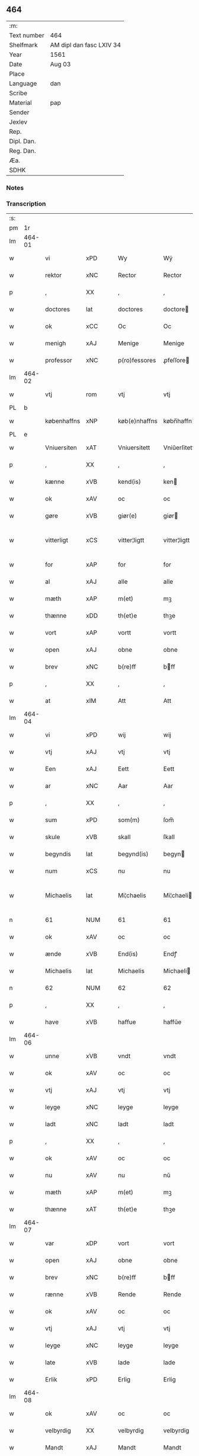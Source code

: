 ** 464
| :m:         |                          |
| Text number | 464                      |
| Shelfmark   | AM dipl dan fasc LXIV 34 |
| Year        | 1561                     |
| Date        | Aug 03                   |
| Place       |                          |
| Language    | dan                      |
| Scribe      |                          |
| Material    | pap                      |
| Sender      |                          |
| Jexlev      |                          |
| Rep.        |                          |
| Dipl. Dan.  |                          |
| Reg. Dan.   |                          |
| Æa.         |                          |
| SDHK        |                          |

*** Notes


*** Transcription
| :s: |        |             |                |   |   |               |              |   |             |   |   |     |   |   |   |               |
| pm  |     1r |             |                |   |   |               |              |   |             |   |   |     |   |   |   |               |
| lm  | 464-01 |             |                |   |   |               |              |   |             |   |   |     |   |   |   |               |
| w   |        | vi          | xPD            |   |   | Wy            | Wÿ           |   |             |   |   | dan |   |   |   |        464-01 |
| w   |        | rektor      | xNC            |   |   | Rector        | Rector       |   |             |   |   | lat |   |   |   |        464-01 |
| p   |        | ,           | XX             |   |   | ,             | ,            |   |             |   |   | dan |   |   |   |        464-01 |
| w   |        | doctores    | lat            |   |   | doctores      | doctore     |   |             |   |   | lat |   |   |   |        464-01 |
| w   |        | ok          | xCC            |   |   | Oc            | Oc           |   |             |   |   | dan |   |   |   |        464-01 |
| w   |        | menigh      | xAJ            |   |   | Menige        | Menige       |   |             |   |   | dan |   |   |   |        464-01 |
| w   |        | professor   | xNC            |   |   | p(ro)fessores | ꝓfeſſore    |   |             |   |   | lat |   |   |   |        464-01 |
| lm  | 464-02 |             |                |   |   |               |              |   |             |   |   |     |   |   |   |               |
| w   |        | vtj         | rom            |   |   | vtj           | vtj          |   |             |   |   | dan |   |   |   |        464-02 |
| PL  |      b |             |                |   |   |               |              |   |             |   |   |     |   |   |   |               |
| w   |        | københaffns | xNP            |   |   | køb(e)nhaffns | købn̅haffn   |   |             |   |   | dan |   |   |   |        464-02 |
| PL  |      e |             |                |   |   |               |              |   |             |   |   |     |   |   |   |               |
| w   |        | Vniuersiten | xAT            |   |   | Vniuersitett  | Vniŭerſitett |   |             |   |   | dan |   |   |   |        464-02 |
| p   |        | ,           | XX             |   |   | ,             | ,            |   |             |   |   | dan |   |   |   |        464-02 |
| w   |        | kænne       | xVB            |   |   | kend(is)      | ken         |   |             |   |   | dan |   |   |   |        464-02 |
| w   |        | ok          | xAV            |   |   | oc            | oc           |   |             |   |   | dan |   |   |   |        464-02 |
| w   |        | gøre        | xVB            |   |   | giør(e)       | giør        |   |             |   |   | dan |   |   |   |        464-02 |
| w   |        | vitterligt  | xCS            |   |   | vitter¦ligtt  | vitter¦ligtt |   |             |   |   | dan |   |   |   | 464-02—464-03 |
| w   |        | for         | xAP            |   |   | for           | for          |   |             |   |   | dan |   |   |   |        464-03 |
| w   |        | al          | xAJ            |   |   | alle          | alle         |   |             |   |   | dan |   |   |   |        464-03 |
| w   |        | mæth        | xAP            |   |   | m(et)         | mꝫ           |   |             |   |   | dan |   |   |   |        464-03 |
| w   |        | thænne      | xDD            |   |   | th(et)e       | thꝫe         |   |             |   |   | dan |   |   |   |        464-03 |
| w   |        | vort        | xAP            |   |   | vortt         | vortt        |   |             |   |   | dan |   |   |   |        464-03 |
| w   |        | open        | xAJ            |   |   | obne          | obne         |   |             |   |   | dan |   |   |   |        464-03 |
| w   |        | brev        | xNC            |   |   | b(re)ff       | bff         |   |             |   |   | dan |   |   |   |        464-03 |
| p   |        | ,           | XX             |   |   | ,             | ,            |   |             |   |   | dan |   |   |   |        464-03 |
| w   |        | at          | xIM            |   |   | Att           | Att          |   |             |   |   | dan |   |   |   |        464-03 |
| lm  | 464-04 |             |                |   |   |               |              |   |             |   |   |     |   |   |   |               |
| w   |        | vi          | xPD            |   |   | wij           | wij          |   |             |   |   | dan |   |   |   |        464-04 |
| w   |        | vtj         | xAJ            |   |   | vtj           | vtj          |   |             |   |   | dan |   |   |   |        464-04 |
| w   |        | Een         | xAJ            |   |   | Eett          | Eett         |   |             |   |   | dan |   |   |   |        464-04 |
| w   |        | ar          | xNC            |   |   | Aar           | Aar          |   |             |   |   | dan |   |   |   |        464-04 |
| p   |        | ,           | XX             |   |   | ,             | ,            |   |             |   |   | dan |   |   |   |        464-04 |
| w   |        | sum         | xPD            |   |   | som(m)        | ſom̅          |   |             |   |   | dan |   |   |   |        464-04 |
| w   |        | skule       | xVB            |   |   | skall         | ſkall        |   |             |   |   | dan |   |   |   |        464-04 |
| w   |        | begyndis    | lat            |   |   | begynd(is)    | begyn       |   |             |   |   | dan |   |   |   |        464-04 |
| w   |        | num         | xCS            |   |   | nu            | nu           |   |             |   |   | dan |   |   |   |        464-04 |
| w   |        | Michaelis   | lat            |   |   | Mi¦chaelis    | Mi¦chaeli   |   |             |   |   | dan |   |   |   | 464-04—464-05 |
| n   |        | 61          | NUM            |   |   | 61            | 61           |   |             |   |   | dan |   |   |   |        464-05 |
| w   |        | ok          | xAV            |   |   | oc            | oc           |   |             |   |   | dan |   |   |   |        464-05 |
| w   |        | ænde        | xVB            |   |   | End(is)       | Endꝭ         |   |             |   |   | dan |   |   |   |        464-05 |
| w   |        | Michaelis   | lat            |   |   | Michaelis     | Michaeli    |   |             |   |   | dan |   |   |   |        464-05 |
| n   |        | 62          | NUM            |   |   | 62            | 62           |   |             |   |   | dan |   |   |   |        464-05 |
| p   |        | ,           | XX             |   |   | ,             | ,            |   |             |   |   | dan |   |   |   |        464-05 |
| w   |        | have        | xVB            |   |   | haffue        | haffŭe       |   |             |   |   | dan |   |   |   |        464-05 |
| lm  | 464-06 |             |                |   |   |               |              |   |             |   |   |     |   |   |   |               |
| w   |        | unne        | xVB            |   |   | vndt          | vndt         |   |             |   |   | dan |   |   |   |        464-06 |
| w   |        | ok          | xAV            |   |   | oc            | oc           |   |             |   |   | dan |   |   |   |        464-06 |
| w   |        | vtj         | xAJ            |   |   | vtj           | vtj          |   |             |   |   | dan |   |   |   |        464-06 |
| w   |        | leyge       | xNC            |   |   | leyge         | leyge        |   |             |   |   | dan |   |   |   |        464-06 |
| w   |        | ladt        | xNC            |   |   | ladt          | ladt         |   |             |   |   | dan |   |   |   |        464-06 |
| p   |        | ,           | XX             |   |   | ,             | ,            |   |             |   |   | dan |   |   |   |        464-06 |
| w   |        | ok          | xAV            |   |   | oc            | oc           |   |             |   |   | dan |   |   |   |        464-06 |
| w   |        | nu          | xAV            |   |   | nu            | nŭ           |   |             |   |   | dan |   |   |   |        464-06 |
| w   |        | mæth        | xAP            |   |   | m(et)         | mꝫ           |   |             |   |   | dan |   |   |   |        464-06 |
| w   |        | thænne      | xAT            |   |   | th(et)e       | thꝫe         |   |             |   |   | dan |   |   |   |        464-06 |
| lm  | 464-07 |             |                |   |   |               |              |   |             |   |   |     |   |   |   |               |
| w   |        | var         | xDP            |   |   | vort          | vort         |   |             |   |   | dan |   |   |   |        464-07 |
| w   |        | open        | xAJ            |   |   | obne          | obne         |   |             |   |   | dan |   |   |   |        464-07 |
| w   |        | brev        | xNC            |   |   | b(re)ff       | bff         |   |             |   |   | dan |   |   |   |        464-07 |
| w   |        | rænne       | xVB            |   |   | Rende         | Rende        |   |             |   |   | dan |   |   |   |        464-07 |
| w   |        | ok          | xAV            |   |   | oc            | oc           |   |             |   |   | dan |   |   |   |        464-07 |
| w   |        | vtj         | xAJ            |   |   | vtj           | vtj          |   |             |   |   | dan |   |   |   |        464-07 |
| w   |        | leyge       | xNC            |   |   | leyge         | leyge        |   |             |   |   | dan |   |   |   |        464-07 |
| w   |        | late        | xVB            |   |   | lade          | lade         |   |             |   |   | dan |   |   |   |        464-07 |
| w   |        | Erlik       | xPD            |   |   | Erlig         | Erlig        |   |             |   |   | dan |   |   |   |        464-07 |
| lm  | 464-08 |             |                |   |   |               |              |   |             |   |   |     |   |   |   |               |
| w   |        | ok          | xAV            |   |   | oc            | oc           |   |             |   |   | dan |   |   |   |        464-08 |
| w   |        | velbyrdig   | XX             |   |   | velbyrdig     | velbyrdig    |   |             |   |   | dan |   |   |   |        464-08 |
| w   |        | Mandt       | xAJ            |   |   | Mandt         | Mandt        |   |             |   |   | dan |   |   |   |        464-08 |
| PE  |      b |             |                |   |   |               |              |   |             |   |   |     |   |   |   |               |
| w   |        | Lauge       | xNC            |   |   | Lauge         | Laŭge        |   |             |   |   | dan |   |   |   |        464-08 |
| w   |        | Bæk         | xAJ            |   |   | Beck          | Beck         |   |             |   |   | dan |   |   |   |        464-08 |
| PE  |      e |             |                |   |   |               |              |   |             |   |   |     |   |   |   |               |
| w   |        | Canik       | xNC            |   |   | Canick        | Canick       |   |             |   |   | dan |   |   |   |        464-08 |
| w   |        | vtj         | xNC            |   |   | vtj           | vtj          |   |             |   |   | dan |   |   |   |        464-08 |
| lm  | 464-09 |             |                |   |   |               |              |   |             |   |   |     |   |   |   |               |
| w   |        | Roskilde    | xNP            |   |   | Rosk(ilde)    | Roſkͤ         |   |             |   |   | dan |   |   |   |        464-09 |
| w   |        | Clare       | xNP            |   |   | Clare         | Clare        |   |             |   |   | dan |   |   |   |        464-09 |
| w   |        | kloster     | xNC            |   |   | Closters      | Cloſter     |   |             |   |   | dan |   |   |   |        464-09 |
| ad  |      b |             |                |   |   |               | scribe       |   | margin-left |   |   |     |   |   |   |               |
| w   |        | late        | xVB            |   |   | lade          | lade         |   |             |   |   | dan |   |   |   |        464-09 |
| w   |        | grundt      | xNC            |   |   | grundt        | grundt       |   |             |   |   | dan |   |   |   |        464-09 |
| w   |        | i           | xAP            |   |   | ij            | ij           |   |             |   |   | dan |   |   |   |        464-09 |
| w   |        | Roskilde    | xNP            |   |   | Rosk(ilde)    | Roſkͤ         |   |             |   |   | dan |   |   |   |        464-09 |
| p   |        | ,           | XX             |   |   | ,             | ,            |   |             |   |   | dan |   |   |   |        464-09 |
| w   |        | mæth        | xAP            |   |   | m(et)         | mꝫ           |   |             |   |   | dan |   |   |   |        464-09 |
| w   |        | al          | xAJ            |   |   | all           | all          |   |             |   |   | dan |   |   |   |        464-09 |
| w   |        | sinn        | xNC            |   |   | sin(n)        | ſin̅          |   |             |   |   | dan |   |   |   |        464-09 |
| ad  |      e |             |                |   |   |               |              |   |             |   |   |     |   |   |   |               |
| w   |        | Aul         | xNC            |   |   | Aull          | Aŭll         |   |             |   |   | dan |   |   |   |        464-09 |
| p   |        | ,           | XX             |   |   | ,             | ,            |   |             |   |   | dan |   |   |   |        464-09 |
| w   |        | aker        | xNC            |   |   | Ager          | Ager         |   |             |   |   | dan |   |   |   |        464-09 |
| p   |        | ,           | XX             |   |   | ,             | ,            |   |             |   |   | dan |   |   |   |        464-09 |
| w   |        | ok          | xAV            |   |   | oc            | oc           |   |             |   |   | dan |   |   |   |        464-09 |
| w   |        | Eng         | xNC            |   |   | Eng           | Eng          |   |             |   |   | dan |   |   |   |        464-09 |
| p   |        | ,           | XX             |   |   | ,             | ,            |   |             |   |   | dan |   |   |   |        464-09 |
| lm  | 464-10 |             |                |   |   |               |              |   |             |   |   |     |   |   |   |               |
| w   |        | bathe       | xPD            |   |   | baade         | baade        |   |             |   |   | dan |   |   |   |        464-10 |
| w   |        | vtj         | xAJ            |   |   | vtj           | vtj          |   |             |   |   | dan |   |   |   |        464-10 |
| w   |        | mark        | xNC            |   |   | marck         | marck        |   |             |   |   | dan |   |   |   |        464-10 |
| p   |        | ,           | XX             |   |   | ,             | ,            |   |             |   |   | dan |   |   |   |        464-10 |
| w   |        | venge       | xAJ            |   |   | venge         | venge        |   |             |   |   | dan |   |   |   |        464-10 |
| w   |        | ok          | xAV            |   |   | oc            | oc           |   |             |   |   | dan |   |   |   |        464-10 |
| w   |        | Enghave     | xVB            |   |   | Enghaffue     | Enghaffŭe    |   |             |   |   | dan |   |   |   |        464-10 |
| p   |        | ,           | XX             |   |   | ,             | ,            |   |             |   |   | dan |   |   |   |        464-10 |
| w   |        | Aldelis     | lat            |   |   | Aldelis       | Aldeli      |   |             |   |   | dan |   |   |   |        464-10 |
| lm  | 464-11 |             |                |   |   |               |              |   |             |   |   |     |   |   |   |               |
| w   |        | ænge        | xPD            |   |   | inth(et)      | inthꝫ        |   |             |   |   | dan |   |   |   |        464-11 |
| w   |        | af          | xAP            |   |   | aff           | aff          |   |             |   |   | dan |   |   |   |        464-11 |
| w   |        | fornævnd    | xAJ            |   |   | for(nefnde)   | forᷠͤ          |   |             |   |   | dan |   |   |   |        464-11 |
| w   |        | Avl         | xAJ            |   |   | Avll          | All         |   |             |   |   | dan |   |   |   |        464-11 |
| w   |        | vndertagit  | xNC            |   |   | vnd(er)tagitt | vndtagitt   |   |             |   |   | dan |   |   |   |        464-11 |
| p   |        | ,           | XX             |   |   | ,             | ,            |   |             |   |   | dan |   |   |   |        464-11 |
| w   |        | ok          | xAV            |   |   | oc            | oc           |   |             |   |   | dan |   |   |   |        464-11 |
| w   |        | skule       | xVB            |   |   | skall         | ſkall        |   |             |   |   | dan |   |   |   |        464-11 |
| w   |        | Clare       | xNP            |   |   | Clar(e)       | Clar        |   |             |   |   | dan |   |   |   |        464-11 |
| lm  | 464-12 |             |                |   |   |               |              |   |             |   |   |     |   |   |   |               |
| w   |        | Bønder      | xAJ            |   |   | Bønder        | Bønder       |   |             |   |   | dan |   |   |   |        464-12 |
| w   |        | ok          | xAV            |   |   | oc            | oc           |   |             |   |   | dan |   |   |   |        464-12 |
| w   |        | Timmerer    | xNC            |   |   | Timmer(er)    | Timmer      |   |             |   |   | dan |   |   |   |        464-12 |
| w   |        | lykke       | xNC            |   |   | lycke         | lycke        |   |             |   |   | dan |   |   |   |        464-12 |
| w   |        | ok          | xAV            |   |   | oc            | oc           |   |             |   |   | dan |   |   |   |        464-12 |
| w   |        | heygne      | xNC            |   |   | heygne        | heygne       |   |             |   |   | dan |   |   |   |        464-12 |
| w   |        | Enghave     | xVB            |   |   | Enghaffue     | Enghaffŭe    |   |             |   |   | dan |   |   |   |        464-12 |
| lm  | 464-13 |             |                |   |   |               |              |   |             |   |   |     |   |   |   |               |
| w   |        | venge       | xAJ            |   |   | venge         | venge        |   |             |   |   | dan |   |   |   |        464-13 |
| w   |        | ok          | xAV            |   |   | oc            | oc           |   |             |   |   | dan |   |   |   |        464-13 |
| w   |        | al          | xAJ            |   |   | alle          | alle         |   |             |   |   | dan |   |   |   |        464-13 |
| w   |        | markke      | xNC            |   |   | marcke        | marcke       |   |             |   |   | dan |   |   |   |        464-13 |
| w   |        | gierde      | xVB            |   |   | gierde        | gierde       |   |             |   |   | dan |   |   |   |        464-13 |
| w   |        | sum         | xPD            |   |   | som(m)        | ſom̅          |   |             |   |   | dan |   |   |   |        464-13 |
| w   |        | thænne      | xDD            |   |   | the           | the          |   |             |   |   | dan |   |   |   |        464-13 |
| w   |        | hærre       | xNC            |   |   | h(er)         | h           |   |             |   |   | dan |   |   |   |        464-13 |
| w   |        | til         | xAP            |   |   | till          | till         |   |             |   |   | dan |   |   |   |        464-13 |
| lm  | 464-14 |             |                |   |   |               |              |   |             |   |   |     |   |   |   |               |
| w   |        | dagis       | lat            |   |   | dag(is)       | dagꝭ         |   |             |   |   | dan |   |   |   |        464-14 |
| w   |        | pleyger     | xNC            |   |   | pleyger       | pleyger      |   |             |   |   | dan |   |   |   |        464-14 |
| w   |        | at          | xIM            |   |   | att           | att          |   |             |   |   | dan |   |   |   |        464-14 |
| w   |        | lykke       | xNC            |   |   | lycke         | lycke        |   |             |   |   | dan |   |   |   |        464-14 |
| w   |        | til         | xAP            |   |   | till          | till         |   |             |   |   | dan |   |   |   |        464-14 |
| w   |        | fornævnd    | xAJ            |   |   | for(nefnde)   | forᷠͤ          |   |             |   |   | dan |   |   |   |        464-14 |
| w   |        | Clare       | xNP            |   |   | Clare         | Clare        |   |             |   |   | dan |   |   |   |        464-14 |
| w   |        | kloster     | xNC            |   |   | Closter       | Cloſter      |   |             |   |   | dan |   |   |   |        464-14 |
| p   |        | ,           | XX             |   |   | ,             | ,            |   |             |   |   | dan |   |   |   |        464-14 |
| lm  | 464-15 |             |                |   |   |               |              |   |             |   |   |     |   |   |   |               |
| w   |        | ok          | xAV            |   |   | Oc            | Oc           |   |             |   |   | dan |   |   |   |        464-15 |
| w   |        | sidenn      | xPD            |   |   | siden(n)      | ſiden̅        |   |             |   |   | dan |   |   |   |        464-15 |
| w   |        | ække        | xPD            |   |   | icke          | icke         |   |             |   |   | dan |   |   |   |        464-15 |
| w   |        | at          | xCS            |   |   | att           | att          |   |             |   |   | dan |   |   |   |        464-15 |
| w   |        | være        | xVB            |   |   | ver(e)        | ver         |   |             |   |   | dan |   |   |   |        464-15 |
| w   |        | besuærit    | xNC            |   |   | besuæritt     | beſŭæritt    |   |             |   |   | dan |   |   |   |        464-15 |
| w   |        | mæth        | xAP            |   |   | m(et)         | mꝫ           |   |             |   |   | dan |   |   |   |        464-15 |
| w   |        | nagitt      | xNC            |   |   | naagitt       | naagitt      |   |             |   |   | dan |   |   |   |        464-15 |
| lm  | 464-16 |             |                |   |   |               |              |   |             |   |   |     |   |   |   |               |
| w   |        | anden       | xAJ            |   |   | andett        | andett       |   |             |   |   | dan |   |   |   |        464-16 |
| w   |        | Arbeyd      | xNC            |   |   | Arbeyd        | Arbeyd       |   |             |   |   | dan |   |   |   |        464-16 |
| w   |        | i           | xAP            |   |   | y             | ÿ            |   |             |   |   | dan |   |   |   |        464-16 |
| w   |        | naagen      | xAJ            |   |   | naagen        | naagen       |   |             |   |   | dan |   |   |   |        464-16 |
| w   |        | mate        | xNC            |   |   | maade         | maade        |   |             |   |   | dan |   |   |   |        464-16 |
| p   |        | ,           | XX             |   |   | ,             | ,            |   |             |   |   | dan |   |   |   |        464-16 |
| w   |        | ok          | xAV            |   |   | oc            | oc           |   |             |   |   | dan |   |   |   |        464-16 |
| w   |        | skule       | xVB            |   |   | skall         | ſkall        |   |             |   |   | dan |   |   |   |        464-16 |
| lm  | 464-17 |             |                |   |   |               |              |   |             |   |   |     |   |   |   |               |
| w   |        | fornævnd    | xAJ            |   |   | for(nefnde)   | forᷠͤ          |   |             |   |   | dan |   |   |   |        464-17 |
| PE  |      b |             |                |   |   |               |              |   |             |   |   |     |   |   |   |               |
| w   |        | Lauge       | xNC            |   |   | Lauge         | Laŭge        |   |             |   |   | dan |   |   |   |        464-17 |
| w   |        | Bek         | xNC            |   |   | Beck          | Beck         |   |             |   |   | dan |   |   |   |        464-17 |
| PE  |      e |             |                |   |   |               |              |   |             |   |   |     |   |   |   |               |
| w   |        | æller       | xAV            |   |   | Eller         | Eller        |   |             |   |   | dan |   |   |   |        464-17 |
| w   |        | han         | xPD            |   |   | hans          | han         |   |             |   |   | dan |   |   |   |        464-17 |
| w   |        | Arffinge    | xVB            |   |   | Arff(inge)    | Arffꝭͤ        |   |             |   |   | dan |   |   |   |        464-17 |
| p   |        | ,           | XX             |   |   | ,             | ,            |   |             |   |   | dan |   |   |   |        464-17 |
| w   |        | give        | xVB            |   |   | giffue        | giffŭe       |   |             |   |   | dan |   |   |   |        464-17 |
| w   |        | hærre       | xNC            |   |   | h(er)         | h           |   |             |   |   | dan |   |   |   |        464-17 |
| lm  | 464-18 |             |                |   |   |               |              |   |             |   |   |     |   |   |   |               |
| w   |        | af          | xAP            |   |   | aff           | aff          |   |             |   |   | dan |   |   |   |        464-18 |
| w   |        | til         | xAP            |   |   | till          | till         |   |             |   |   | dan |   |   |   |        464-18 |
| w   |        | fornævnd    | xAJ            |   |   | for(nefnde)   | forᷠͤ          |   |             |   |   | dan |   |   |   |        464-18 |
| w   |        | Vniuersiten | xAJ            |   |   | Vniuersitett  | Vniŭerſitett |   |             |   |   | dan |   |   |   |        464-18 |
| w   |        | Thuo        | xAJ            |   |   | Thuo          | Thŭo         |   |             |   |   | dan |   |   |   |        464-18 |
| w   |        | lester      | xAJ            |   |   | lest(er)      | leſt        |   |             |   |   | dan |   |   |   |        464-18 |
| w   |        | kornn       | xNC            |   |   | korn(n)       | korn̅         |   |             |   |   | dan |   |   |   |        464-18 |
| p   |        | ,           | XX             |   |   | ,             | ,            |   |             |   |   | dan |   |   |   |        464-18 |
| lm  | 464-19 |             |                |   |   |               |              |   |             |   |   |     |   |   |   |               |
| w   |        | heltenn     | xAJ            |   |   | helten(n)     | helten̅       |   |             |   |   | dan |   |   |   |        464-19 |
| w   |        | Rug         | xAJ            |   |   | Rug           | Rŭg          |   |             |   |   | dan |   |   |   |        464-19 |
| w   |        | ok          | xAV            |   |   | oc            | oc           |   |             |   |   | dan |   |   |   |        464-19 |
| w   |        | heltenn     | xNC            |   |   | helten(n)     | helten̅       |   |             |   |   | dan |   |   |   |        464-19 |
| w   |        | bjug        | xNC            |   |   | byg           | byg          |   |             |   |   | dan |   |   |   |        464-19 |
| p   |        | ,           | XX             |   |   | ,             | ,            |   |             |   |   | dan |   |   |   |        464-19 |
| w   |        | ok          | xAV            |   |   | oc            | oc           |   |             |   |   | dan |   |   |   |        464-19 |
| w   |        | thi         | xAV            |   |   | Thi           | Thi          |   |             |   |   | dan |   |   |   |        464-19 |
| w   |        | læse        | xVB            |   |   | læs           | læ          |   |             |   |   | dan |   |   |   |        464-19 |
| w   |        | hø          | xNC            |   |   | høø           | høø          |   |             |   |   | dan |   |   |   |        464-19 |
| lm  | 464-20 |             |                |   |   |               |              |   |             |   |   |     |   |   |   |               |
| w   |        | ok          | xAV            |   |   | Oc            | Oc           |   |             |   |   | dan |   |   |   |        464-20 |
| w   |        | thæn        | xAT            |   |   | th(et)        | thꝫ          |   |             |   |   | dan |   |   |   |        464-20 |
| w   |        | yte         | xVB            |   |   | yde           | yde          |   |             |   |   | dan |   |   |   |        464-20 |
| w   |        | betimelegis | xAJ            |   |   | betimeleg(is) | betimelegꝭ   |   |             |   |   | dan |   |   |   |        464-20 |
| w   |        | indenn      | xNC            |   |   | inden(n)      | inden̅        |   |             |   |   | dan |   |   |   |        464-20 |
| w   |        | jul         | xNC            |   |   | Jull          | Jŭll         |   |             |   |   | dan |   |   |   |        464-20 |
| w   |        | anno        | lat            |   |   | An(no)        | An̅ͦ           |   |             |   |   | lat |   |   |   |        464-20 |
| n   |        | 62          | NUM            |   |   | 62            | 62           |   |             |   |   | dan |   |   |   |        464-20 |
| p   |        | .           | XX             |   |   | .             | .            |   |             |   |   | dan |   |   |   |        464-20 |
| lm  | 464-21 |             |                |   |   |               |              |   |             |   |   |     |   |   |   |               |
| w   |        | til         | xAP            |   |   | till          | till         |   |             |   |   | dan |   |   |   |        464-21 |
| w   |        | goth        | xAJ            |   |   | gode          | gode         |   |             |   |   | dan |   |   |   |        464-21 |
| w   |        | rethe       | xNC            |   |   | rede          | rede         |   |             |   |   | dan |   |   |   |        464-21 |
| p   |        | ,           | XX             |   |   | ,             | ,            |   |             |   |   | dan |   |   |   |        464-21 |
| w   |        | forudenn    | xNC            |   |   | foruden(n)    | forŭden̅      |   |             |   |   | dan |   |   |   |        464-21 |
| w   |        | al          | xAJ            |   |   | all           | all          |   |             |   |   | dan |   |   |   |        464-21 |
| w   |        | forhalning  | xNC            |   |   | forhalning    | forhalning   |   |             |   |   | dan |   |   |   |        464-21 |
| w   |        | i           | xAP            |   |   | y             | ÿ            |   |             |   |   | dan |   |   |   |        464-21 |
| lm  | 464-22 |             |                |   |   |               |              |   |             |   |   |     |   |   |   |               |
| w   |        | naagen      | xAJ            |   |   | naagen        | naagen       |   |             |   |   | dan |   |   |   |        464-22 |
| w   |        | mate        | xNC            |   |   | maade         | maade        |   |             |   |   | dan |   |   |   |        464-22 |
| p   |        | ,           | XX             |   |   | ,             | ,            |   |             |   |   | dan |   |   |   |        464-22 |
| w   |        | ok          | xAV            |   |   | Oc            | Oc           |   |             |   |   | dan |   |   |   |        464-22 |
| w   |        | sithen      | xAV            |   |   | siden         | ſiden        |   |             |   |   | dan |   |   |   |        464-22 |
| w   |        | skule       | xVB            |   |   | skall         | ſkall        |   |             |   |   | dan |   |   |   |        464-22 |
| w   |        | hand        | xNC            |   |   | hand          | hand         |   |             |   |   | dan |   |   |   |        464-22 |
| w   |        | være        | xVB            |   |   | ver(e)        | ver         |   |             |   |   | dan |   |   |   |        464-22 |
| lm  | 464-23 |             |                |   |   |               |              |   |             |   |   |     |   |   |   |               |
| w   |        | forpligtik  | xAJ            |   |   | forpligtig    | forpligtig   |   |             |   |   | dan |   |   |   |        464-23 |
| w   |        | at          | xCS            |   |   | att           | att          |   |             |   |   | dan |   |   |   |        464-23 |
| w   |        | gøre        | xVB            |   |   | giør(e)       | giør        |   |             |   |   | dan |   |   |   |        464-23 |
| w   |        | vi          | xPD            |   |   | oss           | oſſ          |   |             |   |   | dan |   |   |   |        464-23 |
| w   |        | ladegorden  | xAJ            |   |   | ladegorden    | ladegorden   |   |             |   |   | dan |   |   |   |        464-23 |
| w   |        | aldelis     | xNC            |   |   | aldelis       | aldeli      |   |             |   |   | dan |   |   |   |        464-23 |
| w   |        | ledig       | XX             |   |   | ledig         | ledig        |   |             |   |   | dan |   |   |   |        464-23 |
| lm  | 464-24 |             |                |   |   |               |              |   |             |   |   |     |   |   |   |               |
| w   |        | ok          | xAV            |   |   | oc            | oc           |   |             |   |   | dan |   |   |   |        464-24 |
| w   |        | fri         | xAJ            |   |   | frij          | frij         |   |             |   |   | dan |   |   |   |        464-24 |
| w   |        | til         | xAP            |   |   | till          | till         |   |             |   |   | dan |   |   |   |        464-24 |
| w   |        | phelippi    | xAP            |   |   | phelippi      | phelippi     |   |             |   |   | lat |   |   |   |        464-24 |
| w   |        | ok          | xAV            |   |   | oc            | oc           |   |             |   |   | dan |   |   |   |        464-24 |
| w   |        | Jacobj      | xNC            |   |   | Jacobj        | Jacobj       |   |             |   |   | lat |   |   |   |        464-24 |
| w   |        | anno        | lat            |   |   | a(nno)        | a̅ͦ            |   |             |   |   | lat |   |   |   |        464-24 |
| w   |        | Sexagesimo  | xAJ            |   |   | Sexa¦gesimo   | exa¦eſimo  |   |             |   |   | lat |   |   |   | 464-24—464-25 |
| w   |        | tertio      | xNC            |   |   | tertio        | tertio       |   |             |   |   | lat |   |   |   |        464-25 |
| p   |        | .           | XX             |   |   | .             | .            |   |             |   |   | lat |   |   |   |        464-25 |
| lm  | 464-26 |             |                |   |   |               |              |   |             |   |   |     |   |   |   |               |
| w   |        | sub         | lat            |   |   | Sub           | Sub          |   |             |   |   | lat |   |   |   |        464-26 |
| w   |        | sigello     | xAJ            |   |   | sigello       | ſigello      |   |             |   |   | lat |   |   |   |        464-26 |
| w   |        | Rectoris    | xNC            |   |   | Rector(is)    | Rectorꝭ      |   |             |   |   | lat |   |   |   |        464-26 |
| w   |        | et          | lat            |   |   | (et)          | ꝫ            |   |             |   |   | lat |   |   |   |        464-26 |
| w   |        | 000000      | NUM            |   |   | 000000        | 000000       |   |             |   |   | lat |   |   |   |        464-26 |
| :e: |        |             |                |   |   |               |              |   |             |   |   |     |   |   |   |               |


